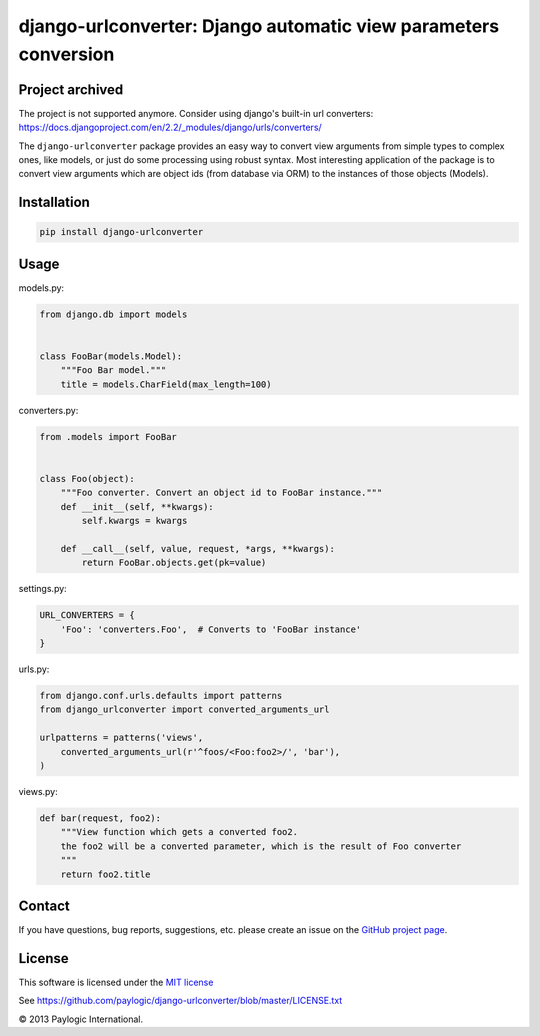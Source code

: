 django-urlconverter: Django automatic view parameters conversion
================================================================
Project archived
--------------

The project is not supported anymore. Consider using django's built-in url converters: https://docs.djangoproject.com/en/2.2/_modules/django/urls/converters/


The ``django-urlconverter`` package provides an easy way to convert view arguments
from simple types to complex ones, like models, or just do some processing using robust syntax.
Most interesting application of the package is to convert view arguments which are object ids (from database via ORM)
to the instances of those objects (Models).


.. image:: https://api.travis-ci.org/paylogic/django-urlconverter.png
   :target: https://travis-ci.org/paylogic/django-urlconverter
.. image:: https://pypip.in/v/django-urlconverter/badge.png
   :target: https://crate.io/packages/django-urlconverter/
.. image:: https://coveralls.io/repos/paylogic/django-urlconverter/badge.png?branch=master
   :target: https://coveralls.io/r/paylogic/django-urlconverter


Installation
------------

.. sourcecode:: sh

    pip install django-urlconverter


Usage
-----

models.py:

.. code-block:: python

    from django.db import models


    class FooBar(models.Model):
        """Foo Bar model."""
        title = models.CharField(max_length=100)

converters.py:

.. code-block:: python

    from .models import FooBar


    class Foo(object):
        """Foo converter. Convert an object id to FooBar instance."""
        def __init__(self, **kwargs):
            self.kwargs = kwargs

        def __call__(self, value, request, *args, **kwargs):
            return FooBar.objects.get(pk=value)

settings.py:

.. code-block:: python

    URL_CONVERTERS = {
        'Foo': 'converters.Foo',  # Converts to 'FooBar instance'
    }

urls.py:

.. code-block:: python

    from django.conf.urls.defaults import patterns
    from django_urlconverter import converted_arguments_url

    urlpatterns = patterns('views',
        converted_arguments_url(r'^foos/<Foo:foo2>/', 'bar'),
    )

views.py:

.. code-block:: python

    def bar(request, foo2):
        """View function which gets a converted foo2.
        the foo2 will be a converted parameter, which is the result of Foo converter
        """
        return foo2.title


Contact
-------

If you have questions, bug reports, suggestions, etc. please create an issue on
the `GitHub project page <http://github.com/paylogic/django-urlconverter>`_.


License
-------

This software is licensed under the `MIT license <http://en.wikipedia.org/wiki/MIT_License>`_

See `<https://github.com/paylogic/django-urlconverter/blob/master/LICENSE.txt>`_


© 2013 Paylogic International.
